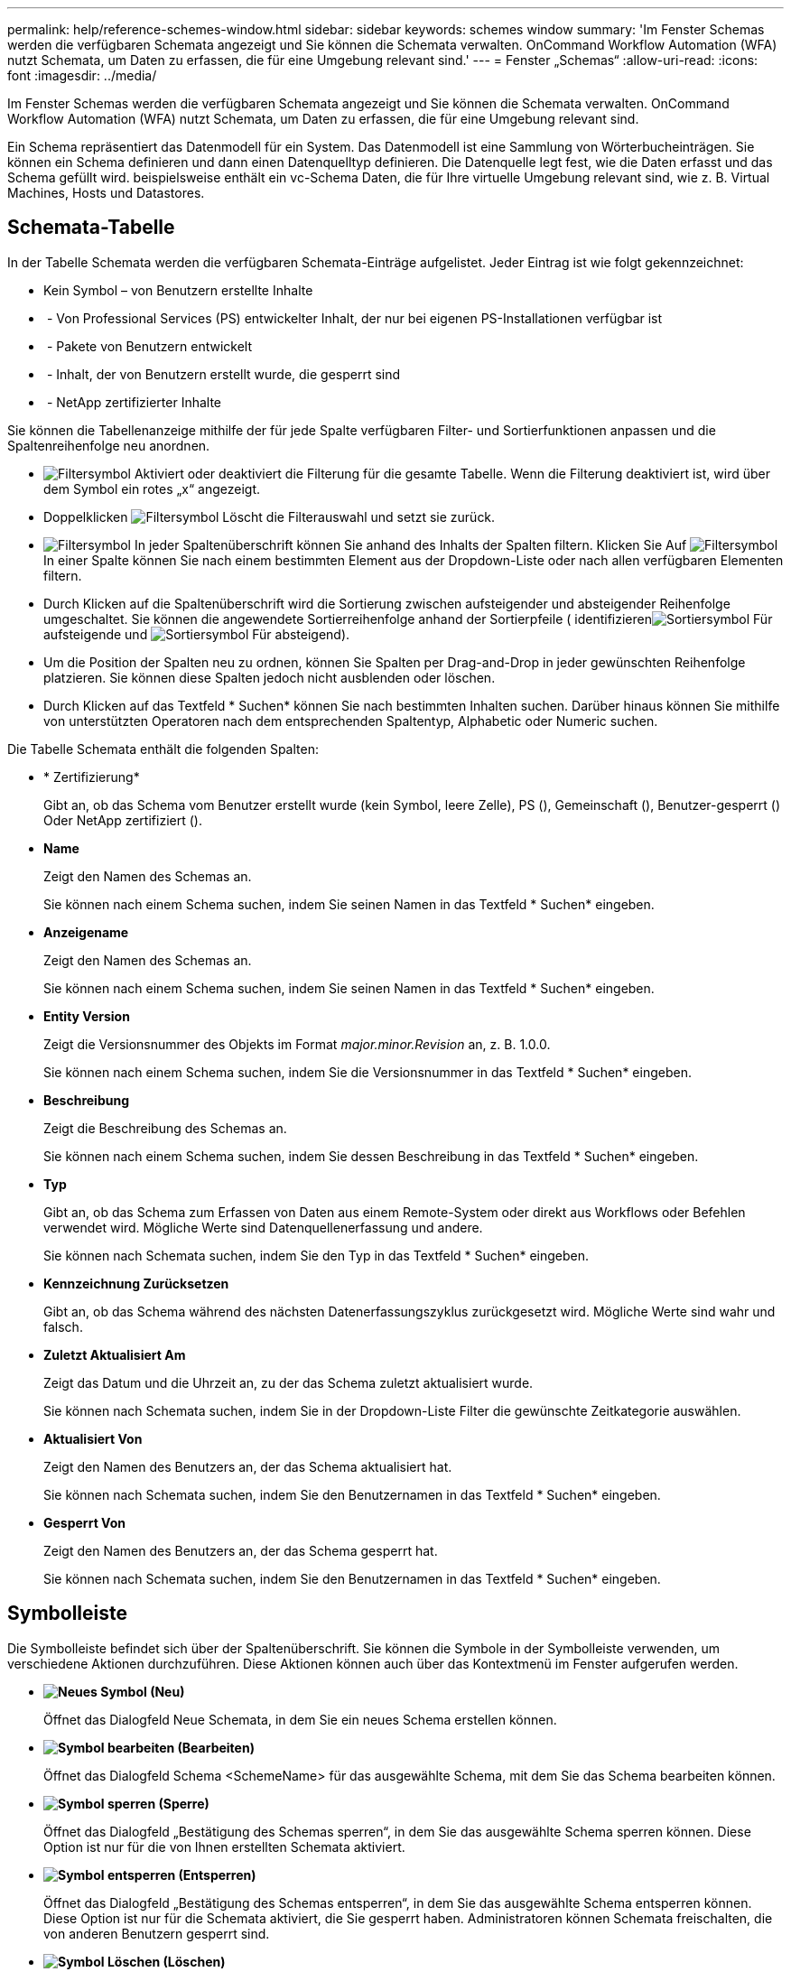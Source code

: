 ---
permalink: help/reference-schemes-window.html 
sidebar: sidebar 
keywords: schemes window 
summary: 'Im Fenster Schemas werden die verfügbaren Schemata angezeigt und Sie können die Schemata verwalten. OnCommand Workflow Automation (WFA) nutzt Schemata, um Daten zu erfassen, die für eine Umgebung relevant sind.' 
---
= Fenster „Schemas“
:allow-uri-read: 
:icons: font
:imagesdir: ../media/


[role="lead"]
Im Fenster Schemas werden die verfügbaren Schemata angezeigt und Sie können die Schemata verwalten. OnCommand Workflow Automation (WFA) nutzt Schemata, um Daten zu erfassen, die für eine Umgebung relevant sind.

Ein Schema repräsentiert das Datenmodell für ein System. Das Datenmodell ist eine Sammlung von Wörterbucheinträgen. Sie können ein Schema definieren und dann einen Datenquelltyp definieren. Die Datenquelle legt fest, wie die Daten erfasst und das Schema gefüllt wird. beispielsweise enthält ein vc-Schema Daten, die für Ihre virtuelle Umgebung relevant sind, wie z. B. Virtual Machines, Hosts und Datastores.



== Schemata-Tabelle

In der Tabelle Schemata werden die verfügbaren Schemata-Einträge aufgelistet. Jeder Eintrag ist wie folgt gekennzeichnet:

* Kein Symbol – von Benutzern erstellte Inhalte
* image:../media/ps_certified_icon_wfa.gif[""] - Von Professional Services (PS) entwickelter Inhalt, der nur bei eigenen PS-Installationen verfügbar ist
* image:../media/community_certification.gif[""] - Pakete von Benutzern entwickelt
* image:../media/lock_icon_wfa.gif[""] - Inhalt, der von Benutzern erstellt wurde, die gesperrt sind
* image:../media/netapp_certified.gif[""] - NetApp zertifizierter Inhalte


Sie können die Tabellenanzeige mithilfe der für jede Spalte verfügbaren Filter- und Sortierfunktionen anpassen und die Spaltenreihenfolge neu anordnen.

* image:../media/filter_icon_wfa.gif["Filtersymbol"] Aktiviert oder deaktiviert die Filterung für die gesamte Tabelle. Wenn die Filterung deaktiviert ist, wird über dem Symbol ein rotes „x“ angezeigt.
* Doppelklicken image:../media/filter_icon_wfa.gif["Filtersymbol"] Löscht die Filterauswahl und setzt sie zurück.
* image:../media/wfa_filter_icon.gif["Filtersymbol"] In jeder Spaltenüberschrift können Sie anhand des Inhalts der Spalten filtern. Klicken Sie Auf image:../media/wfa_filter_icon.gif["Filtersymbol"] In einer Spalte können Sie nach einem bestimmten Element aus der Dropdown-Liste oder nach allen verfügbaren Elementen filtern.
* Durch Klicken auf die Spaltenüberschrift wird die Sortierung zwischen aufsteigender und absteigender Reihenfolge umgeschaltet. Sie können die angewendete Sortierreihenfolge anhand der Sortierpfeile ( identifizierenimage:../media/wfa_sortarrow_up_icon.gif["Sortiersymbol"] Für aufsteigende und image:../media/wfa_sortarrow_down_icon.gif["Sortiersymbol"] Für absteigend).
* Um die Position der Spalten neu zu ordnen, können Sie Spalten per Drag-and-Drop in jeder gewünschten Reihenfolge platzieren. Sie können diese Spalten jedoch nicht ausblenden oder löschen.
* Durch Klicken auf das Textfeld * Suchen* können Sie nach bestimmten Inhalten suchen. Darüber hinaus können Sie mithilfe von unterstützten Operatoren nach dem entsprechenden Spaltentyp, Alphabetic oder Numeric suchen.


Die Tabelle Schemata enthält die folgenden Spalten:

* * Zertifizierung*
+
Gibt an, ob das Schema vom Benutzer erstellt wurde (kein Symbol, leere Zelle), PS (image:../media/ps_certified_icon_wfa.gif[""]), Gemeinschaft (image:../media/community_certification.gif[""]), Benutzer-gesperrt (image:../media/lock_icon_wfa.gif[""]) Oder NetApp zertifiziert (image:../media/netapp_certified.gif[""]).

* *Name*
+
Zeigt den Namen des Schemas an.

+
Sie können nach einem Schema suchen, indem Sie seinen Namen in das Textfeld * Suchen* eingeben.

* *Anzeigename*
+
Zeigt den Namen des Schemas an.

+
Sie können nach einem Schema suchen, indem Sie seinen Namen in das Textfeld * Suchen* eingeben.

* *Entity Version*
+
Zeigt die Versionsnummer des Objekts im Format _major.minor.Revision_ an, z. B. 1.0.0.

+
Sie können nach einem Schema suchen, indem Sie die Versionsnummer in das Textfeld * Suchen* eingeben.

* *Beschreibung*
+
Zeigt die Beschreibung des Schemas an.

+
Sie können nach einem Schema suchen, indem Sie dessen Beschreibung in das Textfeld * Suchen* eingeben.

* *Typ*
+
Gibt an, ob das Schema zum Erfassen von Daten aus einem Remote-System oder direkt aus Workflows oder Befehlen verwendet wird. Mögliche Werte sind Datenquellenerfassung und andere.

+
Sie können nach Schemata suchen, indem Sie den Typ in das Textfeld * Suchen* eingeben.

* *Kennzeichnung Zurücksetzen*
+
Gibt an, ob das Schema während des nächsten Datenerfassungszyklus zurückgesetzt wird. Mögliche Werte sind wahr und falsch.

* *Zuletzt Aktualisiert Am*
+
Zeigt das Datum und die Uhrzeit an, zu der das Schema zuletzt aktualisiert wurde.

+
Sie können nach Schemata suchen, indem Sie in der Dropdown-Liste Filter die gewünschte Zeitkategorie auswählen.

* *Aktualisiert Von*
+
Zeigt den Namen des Benutzers an, der das Schema aktualisiert hat.

+
Sie können nach Schemata suchen, indem Sie den Benutzernamen in das Textfeld * Suchen* eingeben.

* *Gesperrt Von*
+
Zeigt den Namen des Benutzers an, der das Schema gesperrt hat.

+
Sie können nach Schemata suchen, indem Sie den Benutzernamen in das Textfeld * Suchen* eingeben.





== Symbolleiste

Die Symbolleiste befindet sich über der Spaltenüberschrift. Sie können die Symbole in der Symbolleiste verwenden, um verschiedene Aktionen durchzuführen. Diese Aktionen können auch über das Kontextmenü im Fenster aufgerufen werden.

* *image:../media/new_wfa_icon.gif["Neues Symbol"] (Neu)*
+
Öffnet das Dialogfeld Neue Schemata, in dem Sie ein neues Schema erstellen können.

* *image:../media/edit_wfa_icon.gif["Symbol bearbeiten"] (Bearbeiten)*
+
Öffnet das Dialogfeld Schema <SchemeName> für das ausgewählte Schema, mit dem Sie das Schema bearbeiten können.

* *image:../media/lock_wfa_icon.gif["Symbol sperren"] (Sperre)*
+
Öffnet das Dialogfeld „Bestätigung des Schemas sperren“, in dem Sie das ausgewählte Schema sperren können. Diese Option ist nur für die von Ihnen erstellten Schemata aktiviert.

* *image:../media/unlock_wfa_icon.gif["Symbol entsperren"] (Entsperren)*
+
Öffnet das Dialogfeld „Bestätigung des Schemas entsperren“, in dem Sie das ausgewählte Schema entsperren können. Diese Option ist nur für die Schemata aktiviert, die Sie gesperrt haben. Administratoren können Schemata freischalten, die von anderen Benutzern gesperrt sind.

* *image:../media/delete_wfa_icon.gif["Symbol Löschen"] (Löschen)*
+
Öffnet das Bestätigungsdialogfeld Schema löschen, in dem Sie die ausgewählten benutzererstellten Schemata löschen können.

+

NOTE: Ein WFA oder PS-Schema kann nicht gelöscht werden.

* *image:../media/export_wfa_icon.gif["Symbol „Exportieren“"] (Export)*
+
Ermöglicht Ihnen den Export des ausgewählten benutzererstellten Schemas.

+

NOTE: Sie können kein WFA oder PS-Schema exportieren.

* *image:../media/reset_scheme_wfa_icon.gif["Schema-Symbol zurücksetzen"] (Schema Zurücksetzen)*
+
Ermöglicht Ihnen das Zurücksetzen des Schemas während des nächsten Datenerfassungszyklus.

* *image:../media/add_to_pack.png["Zum Pack-Symbol hinzufügen"] (Zum Paket Hinzufügen)*
+
Öffnet das Dialogfeld „Add to Pack Schemes“, in dem Sie das Schema und seine zuverlässigen Einheiten einem Paket hinzufügen können, das bearbeitbar ist.

+

NOTE: Die Funktion Add to Pack ist nur für Programme aktiviert, für die die Zertifizierung auf Keine eingestellt ist.

* *image:../media/remove_from_pack.png["Aus Packungssymbol entfernen"] (Aus Packung Entfernen)*
+
Öffnet das Dialogfeld „aus Pack-Schemata entfernen“ für das ausgewählte Schema, mit dem Sie das Schema aus dem Paket löschen oder entfernen können.

+

NOTE: Die Funktion „aus Pack entfernen“ ist nur für Systeme aktiviert, für die die Zertifizierung auf „Keine“ gesetzt ist.


